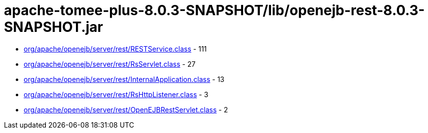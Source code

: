 = apache-tomee-plus-8.0.3-SNAPSHOT/lib/openejb-rest-8.0.3-SNAPSHOT.jar

 - link:org/apache/openejb/server/rest/RESTService.adoc[org/apache/openejb/server/rest/RESTService.class] - 111
 - link:org/apache/openejb/server/rest/RsServlet.adoc[org/apache/openejb/server/rest/RsServlet.class] - 27
 - link:org/apache/openejb/server/rest/InternalApplication.adoc[org/apache/openejb/server/rest/InternalApplication.class] - 13
 - link:org/apache/openejb/server/rest/RsHttpListener.adoc[org/apache/openejb/server/rest/RsHttpListener.class] - 3
 - link:org/apache/openejb/server/rest/OpenEJBRestServlet.adoc[org/apache/openejb/server/rest/OpenEJBRestServlet.class] - 2
